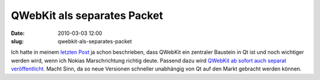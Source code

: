 QWebKit als separates Packet
############################
:date: 2010-03-03 12:00
:slug: qwebkit-als-separates-packet

Ich hatte in meinem `letzten Post`_ ja schon beschrieben, dass QWebKit
ein zentraler Baustein in Qt ist und noch wichtiger werden wird, wenn
ich Nokias Marschrichtung richtig deute. Passend dazu wird `QWebKit ab
sofort auch separat veröffentlicht`_. Macht Sinn, da so neue Versionen
schneller unabhängig von Qt auf den Markt gebracht werden können.

.. _letzten Post: http://mobileqt.de/blogposts/9
.. _QWebKit ab sofort auch separat veröffentlicht: http://labs.trolltech.com/blogs/2010/03/03/qtwebkit-releases/
